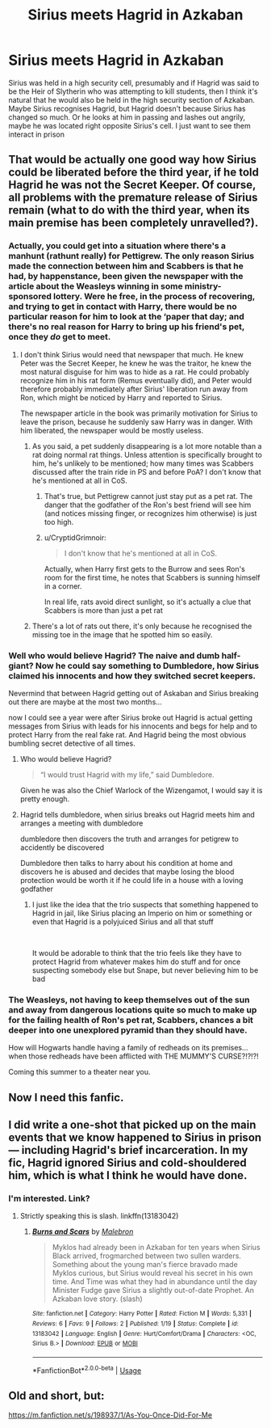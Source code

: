#+TITLE: Sirius meets Hagrid in Azkaban

* Sirius meets Hagrid in Azkaban
:PROPERTIES:
:Score: 51
:DateUnix: 1565316812.0
:DateShort: 2019-Aug-09
:FlairText: Request
:END:
Sirius was held in a high security cell, presumably and if Hagrid was said to be the Heir of Slytherin who was attempting to kill students, then I think it's natural that he would also be held in the high security section of Azkaban. Maybe Sirius recognises Hagrid, but Hagrid doesn't because Sirius has changed so much. Or he looks at him in passing and lashes out angrily, maybe he was located right opposite Sirius's cell. I just want to see them interact in prison


** That would be actually one good way how Sirius could be liberated before the third year, if he told Hagrid he was not the Secret Keeper. Of course, all problems with the premature release of Sirius remain (what to do with the third year, when its main premise has been completely unravelled?).
:PROPERTIES:
:Author: ceplma
:Score: 12
:DateUnix: 1565329989.0
:DateShort: 2019-Aug-09
:END:

*** Actually, you could get into a situation where there's a manhunt (rathunt really) for Pettigrew. The only reason Sirius made the connection between him and Scabbers is that he had, by happenstance, been given the newspaper with the article about the Weasleys winning in some ministry-sponsored lottery. Were he free, in the process of recovering, and trying to get in contact with Harry, there would be no particular reason for him to look at the ‘paper that day; and there's no real reason for Harry to bring up his friend's pet, once they /do/ get to meet.
:PROPERTIES:
:Author: SirGlaurung
:Score: 8
:DateUnix: 1565330830.0
:DateShort: 2019-Aug-09
:END:

**** I don't think Sirius would need that newspaper that much. He knew Peter was the Secret Keeper, he knew he was the traitor, he knew the most natural disguise for him was to hide as a rat. He could probably recognize him in his rat form (Remus eventually did), and Peter would therefore probably immediately after Sirius' liberation run away from Ron, which might be noticed by Harry and reported to Sirius.

The newspaper article in the book was primarily motivation for Sirius to leave the prison, because he suddenly saw Harry was in danger. With him liberated, the newspaper would be mostly useless.
:PROPERTIES:
:Author: ceplma
:Score: 3
:DateUnix: 1565334980.0
:DateShort: 2019-Aug-09
:END:

***** As you said, a pet suddenly disappearing is a lot more notable than a rat doing normal rat things. Unless attention is specifically brought to him, he's unlikely to be mentioned; how many times was Scabbers discussed after the train ride in PS and before PoA? I don't know that he's mentioned at all in CoS.
:PROPERTIES:
:Author: SirGlaurung
:Score: 4
:DateUnix: 1565339340.0
:DateShort: 2019-Aug-09
:END:

****** That's true, but Pettigrew cannot just stay put as a pet rat. The danger that the godfather of the Ron's best friend will see him (and notices missing finger, or recognizes him otherwise) is just too high.
:PROPERTIES:
:Author: ceplma
:Score: 2
:DateUnix: 1565341582.0
:DateShort: 2019-Aug-09
:END:


****** u/CryptidGrimnoir:
#+begin_quote
  I don't know that he's mentioned at all in CoS.
#+end_quote

Actually, when Harry first gets to the Burrow and sees Ron's room for the first time, he notes that Scabbers is sunning himself in a corner.

In real life, rats avoid direct sunlight, so it's actually a clue that Scabbers is more than just a pet rat
:PROPERTIES:
:Author: CryptidGrimnoir
:Score: 1
:DateUnix: 1565776707.0
:DateShort: 2019-Aug-14
:END:


***** There's a lot of rats out there, it's only because he recognised the missing toe in the image that he spotted him so easily.
:PROPERTIES:
:Author: Electric999999
:Score: 1
:DateUnix: 1565573535.0
:DateShort: 2019-Aug-12
:END:


*** Well who would believe Hagrid? The naive and dumb half-giant? Now he could say something to Dumbledore, how Sirius claimed his innocents and how they switched secret keepers.

Nevermind that between Hagrid getting out of Askaban and Sirius breaking out there are maybe at the most two months...

now I could see a year were after Sirius broke out Hagrid is actual getting messages from Sirius with leads for his innocents and begs for help and to protect Harry from the real fake rat. And Hagrid being the most obvious bumbling secret detective of all times.
:PROPERTIES:
:Author: Schak_Raven
:Score: 3
:DateUnix: 1565344667.0
:DateShort: 2019-Aug-09
:END:

**** Who would believe Hagrid?

#+begin_quote
  “I would trust Hagrid with my life,” said Dumbledore.
#+end_quote

Given he was also the Chief Warlock of the Wizengamot, I would say it is pretty enough.
:PROPERTIES:
:Author: ceplma
:Score: 3
:DateUnix: 1565418755.0
:DateShort: 2019-Aug-10
:END:


**** Hagrid tells dumbledore, when sirius breaks out Hagrid meets him and arranges a meeting with dumbledore

dumbledore then discovers the truth and arranges for petigrew to accidently be discovered

Dumbledore then talks to harry about his condition at home and discovers he is abused and decides that maybe losing the blood protection would be worth it if he could life in a house with a loving godfather
:PROPERTIES:
:Author: CommanderL3
:Score: 1
:DateUnix: 1565358164.0
:DateShort: 2019-Aug-09
:END:

***** I just like the idea that the trio suspects that something happened to Hagrid in jail, like Sirius placing an Imperio on him or something or even that Hagrid is a polyjuiced Sirius and all that stuff

​

It would be adorable to think that the trio feels like they have to protect Hagrid from whatever makes him do stuff and for once suspecting somebody else but Snape, but never believing him to be bad
:PROPERTIES:
:Author: Schak_Raven
:Score: 2
:DateUnix: 1565364470.0
:DateShort: 2019-Aug-09
:END:


*** The Weasleys, not having to keep themselves out of the sun and away from dangerous locations quite so much to make up for the failing health of Ron's pet rat, Scabbers, chances a bit deeper into one unexplored pyramid than they should have.

How will Hogwarts handle having a family of redheads on its premises... when those redheads have been afflicted with THE MUMMY'S CURSE?!?!?!

Coming this summer to a theater near you.
:PROPERTIES:
:Author: ForwardDiscussion
:Score: 1
:DateUnix: 1565374815.0
:DateShort: 2019-Aug-09
:END:


** Now I need this fanfic.
:PROPERTIES:
:Author: imFabyio
:Score: 7
:DateUnix: 1565326194.0
:DateShort: 2019-Aug-09
:END:


** I did write a one-shot that picked up on the main events that we know happened to Sirius in prison --- including Hagrid's brief incarceration. In my fic, Hagrid ignored Sirius and cold-shouldered him, which is what I think he would have done.
:PROPERTIES:
:Author: booksandpots
:Score: 1
:DateUnix: 1565346163.0
:DateShort: 2019-Aug-09
:END:

*** I'm interested. Link?
:PROPERTIES:
:Score: 1
:DateUnix: 1565350257.0
:DateShort: 2019-Aug-09
:END:

**** Strictly speaking this is slash. linkffn(13183042)
:PROPERTIES:
:Author: booksandpots
:Score: 1
:DateUnix: 1565365855.0
:DateShort: 2019-Aug-09
:END:

***** [[https://www.fanfiction.net/s/13183042/1/][*/Burns and Scars/*]] by [[https://www.fanfiction.net/u/6277431/Malebron][/Malebron/]]

#+begin_quote
  Myklos had already been in Azkaban for ten years when Sirius Black arrived, frogmarched between two sullen warders. Something about the young man's fierce bravado made Myklos curious, but Sirius would reveal his secret in his own time. And Time was what they had in abundance until the day Minister Fudge gave Sirius a slightly out-of-date Prophet. An Azkaban love story. (slash)
#+end_quote

^{/Site/:} ^{fanfiction.net} ^{*|*} ^{/Category/:} ^{Harry} ^{Potter} ^{*|*} ^{/Rated/:} ^{Fiction} ^{M} ^{*|*} ^{/Words/:} ^{5,331} ^{*|*} ^{/Reviews/:} ^{6} ^{*|*} ^{/Favs/:} ^{9} ^{*|*} ^{/Follows/:} ^{2} ^{*|*} ^{/Published/:} ^{1/19} ^{*|*} ^{/Status/:} ^{Complete} ^{*|*} ^{/id/:} ^{13183042} ^{*|*} ^{/Language/:} ^{English} ^{*|*} ^{/Genre/:} ^{Hurt/Comfort/Drama} ^{*|*} ^{/Characters/:} ^{<OC,} ^{Sirius} ^{B.>} ^{*|*} ^{/Download/:} ^{[[http://www.ff2ebook.com/old/ffn-bot/index.php?id=13183042&source=ff&filetype=epub][EPUB]]} ^{or} ^{[[http://www.ff2ebook.com/old/ffn-bot/index.php?id=13183042&source=ff&filetype=mobi][MOBI]]}

--------------

*FanfictionBot*^{2.0.0-beta} | [[https://github.com/tusing/reddit-ffn-bot/wiki/Usage][Usage]]
:PROPERTIES:
:Author: FanfictionBot
:Score: 1
:DateUnix: 1565365871.0
:DateShort: 2019-Aug-09
:END:


** Old and short, but:

[[https://m.fanfiction.net/s/198937/1/As-You-Once-Did-For-Me]]
:PROPERTIES:
:Score: 1
:DateUnix: 1565362450.0
:DateShort: 2019-Aug-09
:END:

